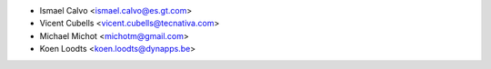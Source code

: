 * Ismael Calvo <ismael.calvo@es.gt.com>
* Vicent Cubells <vicent.cubells@tecnativa.com>
* Michael Michot <michotm@gmail.com>
* Koen Loodts <koen.loodts@dynapps.be>
